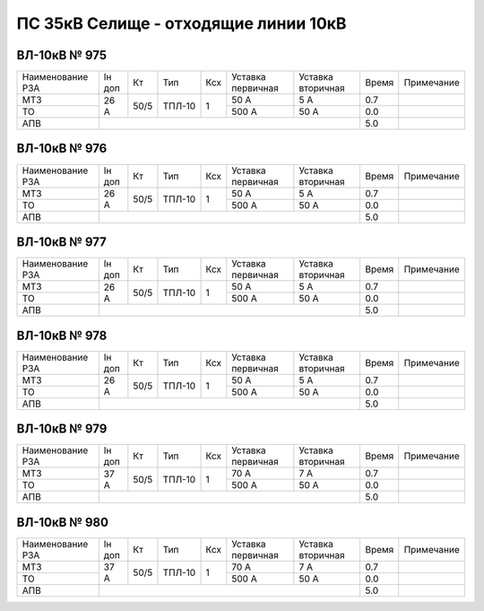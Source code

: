 ПС 35кВ Селище - отходящие линии 10кВ
~~~~~~~~~~~~~~~~~~~~~~~~~~~~~~~~~~~~~

ВЛ-10кВ № 975
"""""""""""""

+----------------+------+----+------+---+---------+---------+-----+----------+
|Наименование РЗА|Iн доп| Кт | Тип  |Ксх|Уставка  |Уставка  |Время|Примечание|
|                |      |    |      |   |первичная|вторичная|     |          |
+----------------+------+----+------+---+---------+---------+-----+----------+
| МТЗ            | 26 А |50/5|ТПЛ-10| 1 | 50 А    | 5 А     | 0.7 |          |
+----------------+      |    |      |   +---------+---------+-----+----------+
| ТО             |      |    |      |   | 500 А   | 50 А    | 0.0 |          |
+----------------+------+----+------+---+---------+---------+-----+----------+
| АПВ            |                                          | 5.0 |          |
+----------------+------------------------------------------+-----+----------+

ВЛ-10кВ № 976
"""""""""""""

+----------------+------+----+------+---+---------+---------+-----+----------+
|Наименование РЗА|Iн доп| Кт | Тип  |Ксх|Уставка  |Уставка  |Время|Примечание|
|                |      |    |      |   |первичная|вторичная|     |          |
+----------------+------+----+------+---+---------+---------+-----+----------+
| МТЗ            |26 А  |50/5|ТПЛ-10| 1 | 50 А    | 5 А     | 0.7 |          |
+----------------+      |    |      |   +---------+---------+-----+----------+
| ТО             |      |    |      |   | 500 А   | 50 А    | 0.0 |          |
+----------------+------+----+------+---+---------+---------+-----+----------+
| АПВ            |                                          | 5.0 |          |
+----------------+------------------------------------------+-----+----------+

ВЛ-10кВ № 977
"""""""""""""

+----------------+------+----+------+---+---------+---------+-----+----------+
|Наименование РЗА|Iн доп| Кт | Тип  |Ксх|Уставка  |Уставка  |Время|Примечание|
|                |      |    |      |   |первичная|вторичная|     |          |
+----------------+------+----+------+---+---------+---------+-----+----------+
| МТЗ            |26 А  |50/5|ТПЛ-10| 1 | 50 А    | 5 А     | 0.7 |          |
+----------------+      |    |      |   +---------+---------+-----+----------+
| ТО             |      |    |      |   | 500 А   | 50 А    | 0.0 |          |
+----------------+------+----+------+---+---------+---------+-----+----------+
| АПВ            |                                          | 5.0 |          |
+----------------+------------------------------------------+-----+----------+

ВЛ-10кВ № 978
"""""""""""""

+----------------+------+----+------+---+---------+---------+-----+-------------+
|Наименование РЗА|Iн доп| Кт | Тип  |Ксх|Уставка  |Уставка  |Время|Примечание   |
|                |      |    |      |   |первичная|вторичная|     |             |
+----------------+------+----+------+---+---------+---------+-----+-------------+
| МТЗ            |26 А  |50/5|ТПЛ-10| 1 | 50 А    | 5 А     | 0.7 |             |
+----------------+      |    |      |   +---------+---------+-----+-------------+
| ТО             |      |    |      |   | 500 А   | 50 А    | 0.0 |             |
+----------------+------+----+------+---+---------+---------+-----+-------------+
| АПВ            |                                          | 5.0 |             |
+----------------+------------------------------------------+-----+-------------+

ВЛ-10кВ № 979
"""""""""""""

+----------------+------+----+------+---+---------+---------+-----+----------+
|Наименование РЗА|Iн доп| Кт | Тип  |Ксх|Уставка  |Уставка  |Время|Примечание|
|                |      |    |      |   |первичная|вторичная|     |          |
+----------------+------+----+------+---+---------+---------+-----+----------+
| МТЗ            |37 А  |50/5|ТПЛ-10| 1 | 70 А    | 7 А     | 0.7 |          |
+----------------+      |    |      |   +---------+---------+-----+----------+
| ТО             |      |    |      |   | 500 А   | 50 А    | 0.0 |          |
+----------------+------+----+------+---+---------+---------+-----+----------+
| АПВ            |                                          | 5.0 |          |
+----------------+------------------------------------------+-----+----------+

ВЛ-10кВ № 980
"""""""""""""

+----------------+------+----+------+---+---------+---------+-----+----------+
|Наименование РЗА|Iн доп| Кт | Тип  |Ксх|Уставка  |Уставка  |Время|Примечание|
|                |      |    |      |   |первичная|вторичная|     |          |
+----------------+------+----+------+---+---------+---------+-----+----------+
| МТЗ            |37 А  |50/5|ТПЛ-10| 1 | 70 А    | 7 А     | 0.7 |          |
+----------------+      |    |      |   +---------+---------+-----+----------+
| ТО             |      |    |      |   | 500 А   | 50 А    | 0.0 |          |
+----------------+------+----+------+---+---------+---------+-----+----------+
| АПВ            |                                          | 5.0 |          |
+----------------+------------------------------------------+-----+----------+